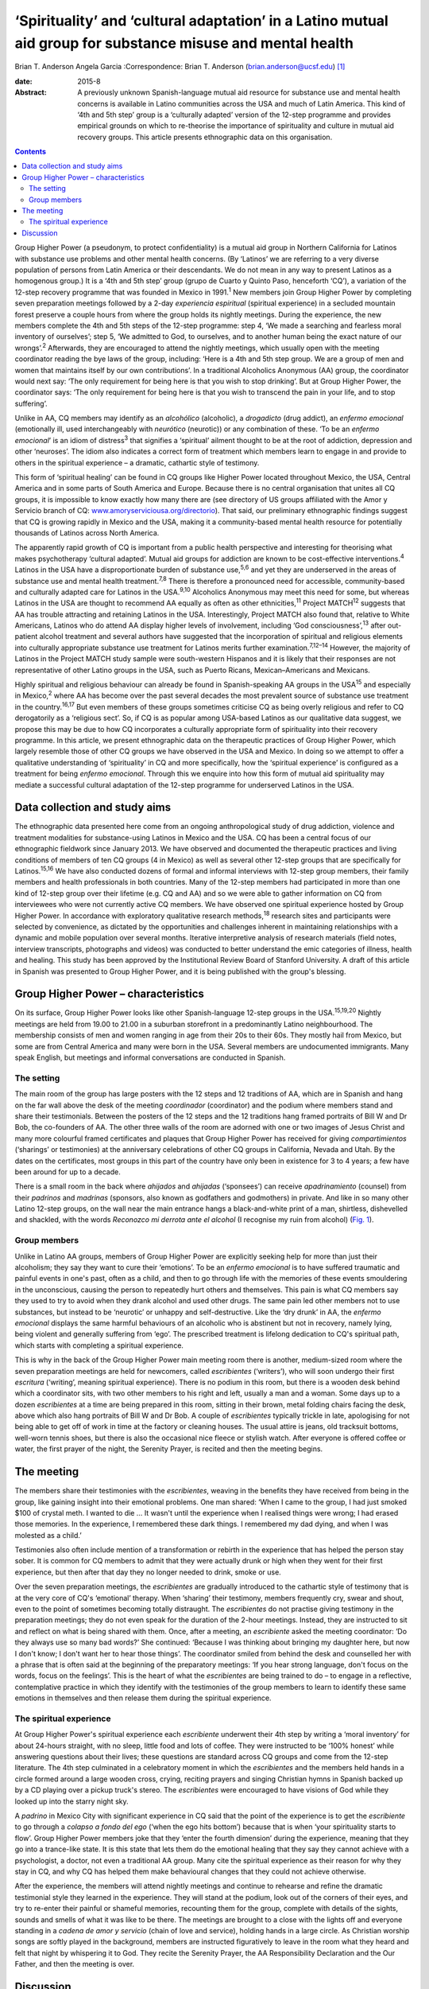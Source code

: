 ============================================================================================================
‘Spirituality’ and ‘cultural adaptation’ in a Latino mutual aid group for substance misuse and mental health
============================================================================================================



Brian T. Anderson
Angela Garcia
:Correspondence: Brian T. Anderson
(brian.anderson@ucsf.edu)  [1]_

:date: 2015-8

:Abstract:
   A previously unknown Spanish-language mutual aid resource for
   substance use and mental health concerns is available in Latino
   communities across the USA and much of Latin America. This kind of
   ‘4th and 5th step’ group is a ‘culturally adapted’ version of the
   12-step programme and provides empirical grounds on which to
   re-theorise the importance of spirituality and culture in mutual aid
   recovery groups. This article presents ethnographic data on this
   organisation.


.. contents::
   :depth: 3
..

Group Higher Power (a pseudonym, to protect confidentiality) is a mutual
aid group in Northern California for Latinos with substance use problems
and other mental health concerns. (By ‘Latinos’ we are referring to a
very diverse population of persons from Latin America or their
descendants. We do not mean in any way to present Latinos as a
homogenous group.) It is a ‘4th and 5th step’ group (grupo de Cuarto y
Quinto Paso, henceforth ‘CQ’), a variation of the 12-step recovery
programme that was founded in Mexico in 1991.\ :sup:`1` New members join
Group Higher Power by completing seven preparation meetings followed by
a 2-day *experiencia espiritual* (spiritual experience) in a secluded
mountain forest preserve a couple hours from where the group holds its
nightly meetings. During the experience, the new members complete the
4th and 5th steps of the 12-step programme: step 4, ‘We made a searching
and fearless moral inventory of ourselves’; step 5, ‘We admitted to God,
to ourselves, and to another human being the exact nature of our
wrongs’.\ :sup:`2` Afterwards, they are encouraged to attend the nightly
meetings, which usually open with the meeting coordinator reading the
bye laws of the group, including: ‘Here is a 4th and 5th step group. We
are a group of men and women that maintains itself by our own
contributions’. In a traditional Alcoholics Anonymous (AA) group, the
coordinator would next say: ‘The only requirement for being here is that
you wish to stop drinking’. But at Group Higher Power, the coordinator
says: ‘The only requirement for being here is that you wish to transcend
the pain in your life, and to stop suffering’.

Unlike in AA, CQ members may identify as an *alcohólico* (alcoholic), a
*drogadicto* (drug addict), an *enfermo emocional* (emotionally ill,
used interchangeably with *neurótico* (neurotic)) or any combination of
these. ‘To be an *enfermo emocional*\ ’ is an idiom of
distress\ :sup:`3` that signifies a ‘spiritual’ ailment thought to be at
the root of addiction, depression and other ‘neuroses’. The idiom also
indicates a correct form of treatment which members learn to engage in
and provide to others in the spiritual experience – a dramatic,
cathartic style of testimony.

This form of ‘spiritual healing’ can be found in CQ groups like Higher
Power located throughout Mexico, the USA, Central America and in some
parts of South America and Europe. Because there is no central
organisation that unites all CQ groups, it is impossible to know exactly
how many there are (see directory of US groups affiliated with the Amor
y Servicio branch of CQ:
`www.amoryserviciousa.org/directorio <www.amoryserviciousa.org/directorio>`__).
That said, our preliminary ethnographic findings suggest that CQ is
growing rapidly in Mexico and the USA, making it a community-based
mental health resource for potentially thousands of Latinos across North
America.

The apparently rapid growth of CQ is important from a public health
perspective and interesting for theorising what makes psychotherapy
‘cultural adapted’. Mutual aid groups for addiction are known to be
cost-effective interventions.\ :sup:`4` Latinos in the USA have a
disproportionate burden of substance use,\ :sup:`5,6` and yet they are
underserved in the areas of substance use and mental health
treatment.\ :sup:`7,8` There is therefore a pronounced need for
accessible, community-based and culturally adapted care for Latinos in
the USA.\ :sup:`9,10` Alcoholics Anonymous may meet this need for some,
but whereas Latinos in the USA are thought to recommend AA equally as
often as other ethnicities,\ :sup:`11` Project MATCH\ :sup:`12` suggests
that AA has trouble attracting and retaining Latinos in the USA.
Interestingly, Project MATCH also found that, relative to White
Americans, Latinos who do attend AA display higher levels of
involvement, including ‘God consciousness’,\ :sup:`13` after out-patient
alcohol treatment and several authors have suggested that the
incorporation of spiritual and religious elements into culturally
appropriate substance use treatment for Latinos merits further
examination.\ :sup:`7,12–14` However, the majority of Latinos in the
Project MATCH study sample were south-western Hispanos and it is likely
that their responses are not representative of other Latino groups in
the USA, such as Puerto Ricans, Mexican–Americans and Mexicans.

Highly spiritual and religious behaviour can already be found in
Spanish-speaking AA groups in the USA\ :sup:`15` and especially in
Mexico,\ :sup:`2` where AA has become over the past several decades the
most prevalent source of substance use treatment in the
country.\ :sup:`16,17` But even members of these groups sometimes
criticise CQ as being overly religious and refer to CQ derogatorily as a
‘religious sect’. So, if CQ is as popular among USA-based Latinos as our
qualitative data suggest, we propose this may be due to how CQ
incorporates a culturally appropriate form of spirituality into their
recovery programme. In this article, we present ethnographic data on the
therapeutic practices of Group Higher Power, which largely resemble
those of other CQ groups we have observed in the USA and Mexico. In
doing so we attempt to offer a qualitative understanding of
‘spirituality’ in CQ and more specifically, how the ‘spiritual
experience’ is configured as a treatment for being *enfermo emocional*.
Through this we enquire into how this form of mutual aid spirituality
may mediate a successful cultural adaptation of the 12-step programme
for underserved Latinos in the USA.

.. _S1:

Data collection and study aims
==============================

The ethnographic data presented here come from an ongoing
anthropological study of drug addiction, violence and treatment
modalities for substance-using Latinos in Mexico and the USA. CQ has
been a central focus of our ethnographic fieldwork since January 2013.
We have observed and documented the therapeutic practices and living
conditions of members of ten CQ groups (4 in Mexico) as well as several
other 12-step groups that are specifically for Latinos.\ :sup:`15,16` We
have also conducted dozens of formal and informal interviews with
12-step group members, their family members and health professionals in
both countries. Many of the 12-step members had participated in more
than one kind of 12-step group over their lifetime (e.g. CQ and AA) and
so we were able to gather information on CQ from interviewees who were
not currently active CQ members. We have observed one spiritual
experience hosted by Group Higher Power. In accordance with exploratory
qualitative research methods,\ :sup:`18` research sites and participants
were selected by convenience, as dictated by the opportunities and
challenges inherent in maintaining relationships with a dynamic and
mobile population over several months. Iterative interpretive analysis
of research materials (field notes, interview transcripts, photographs
and videos) was conducted to better understand the emic categories of
illness, health and healing. This study has been approved by the
Institutional Review Board of Stanford University. A draft of this
article in Spanish was presented to Group Higher Power, and it is being
published with the group's blessing.

.. _S2:

Group Higher Power – characteristics
====================================

On its surface, Group Higher Power looks like other Spanish-language
12-step groups in the USA.\ :sup:`15,19,20` Nightly meetings are held
from 19.00 to 21.00 in a suburban storefront in a predominantly Latino
neighbourhood. The membership consists of men and women ranging in age
from their 20s to their 60s. They mostly hail from Mexico, but some are
from Central America and many were born in the USA. Several members are
undocumented immigrants. Many speak English, but meetings and informal
conversations are conducted in Spanish.

.. _S3:

The setting
-----------

The main room of the group has large posters with the 12 steps and 12
traditions of AA, which are in Spanish and hang on the far wall above
the desk of the meeting *coordinador* (coordinator) and the podium where
members stand and share their testimonials. Between the posters of the
12 steps and the 12 traditions hang framed portraits of Bill W and Dr
Bob, the co-founders of AA. The other three walls of the room are
adorned with one or two images of Jesus Christ and many more colourful
framed certificates and plaques that Group Higher Power has received for
giving *compartimientos* (‘sharings’ or testimonies) at the anniversary
celebrations of other CQ groups in California, Nevada and Utah. By the
dates on the certificates, most groups in this part of the country have
only been in existence for 3 to 4 years; a few have been around for up
to a decade.

There is a small room in the back where *ahijados* and *ahijadas*
(‘sponsees’) can receive *apadrinamiento* (counsel) from their
*padrinos* and *madrinas* (sponsors, also known as godfathers and
godmothers) in private. And like in so many other Latino 12-step groups,
on the wall near the main entrance hangs a black-and-white print of a
man, shirtless, dishevelled and shackled, with the words *Reconozco mi
derrota ante el alcohol* (I recognise my ruin from alcohol) (`Fig.
1 <#F1>`__).

.. figure:: 193f1
   :alt: Picture hanging in all 12-step Latino groups' meeting rooms.
   Photograph by the author
   :name: F1

   Picture hanging in all 12-step Latino groups' meeting rooms.
   Photograph by the author

.. _S4:

Group members
-------------

Unlike in Latino AA groups, members of Group Higher Power are explicitly
seeking help for more than just their alcoholism; they say they want to
cure their ‘emotions’. To be an *enfermo emocional* is to have suffered
traumatic and painful events in one's past, often as a child, and then
to go through life with the memories of these events smouldering in the
unconscious, causing the person to repeatedly hurt others and
themselves. This pain is what CQ members say they used to try to avoid
when they drank alcohol and used other drugs. The same pain led other
members not to use substances, but instead to be ‘neurotic’ or unhappy
and self-destructive. Like the ‘dry drunk’ in AA, the *enfermo
emocional* displays the same harmful behaviours of an alcoholic who is
abstinent but not in recovery, namely lying, being violent and generally
suffering from ‘ego’. The prescribed treatment is lifelong dedication to
CQ's spiritual path, which starts with completing a spiritual
experience.

This is why in the back of the Group Higher Power main meeting room
there is another, medium-sized room where the seven preparation meetings
are held for newcomers, called *escribientes* (‘writers’), who will soon
undergo their first *escritura* (‘writing’, meaning spiritual
experience). There is no podium in this room, but there is a wooden desk
behind which a coordinator sits, with two other members to his right and
left, usually a man and a woman. Some days up to a dozen *escribientes*
at a time are being prepared in this room, sitting in their brown, metal
folding chairs facing the desk, above which also hang portraits of Bill
W and Dr Bob. A couple of *escribientes* typically trickle in late,
apologising for not being able to get off of work in time at the factory
or cleaning houses. The usual attire is jeans, old tracksuit bottoms,
well-worn tennis shoes, but there is also the occasional nice fleece or
stylish watch. After everyone is offered coffee or water, the first
prayer of the night, the Serenity Prayer, is recited and then the
meeting begins.

.. _S5:

The meeting
===========

The members share their testimonies with the *escribientes*, weaving in
the benefits they have received from being in the group, like gaining
insight into their emotional problems. One man shared: ‘When I came to
the group, I had just smoked $100 of crystal meth. I wanted to die … It
wasn't until the experience when I realised things were wrong; I had
erased those memories. In the experience, I remembered these dark
things. I remembered my dad dying, and when I was molested as a child.’

Testimonies also often include mention of a transformation or rebirth in
the experience that has helped the person stay sober. It is common for
CQ members to admit that they were actually drunk or high when they went
for their first experience, but then after that day they no longer
needed to drink, smoke or use.

Over the seven preparation meetings, the *escribientes* are gradually
introduced to the cathartic style of testimony that is at the very core
of CQ's ‘emotional’ therapy. When ‘sharing’ their testimony, members
frequently cry, swear and shout, even to the point of sometimes becoming
totally distraught. The *escribientes* do not practise giving testimony
in the preparation meetings; they do not even speak for the duration of
the 2-hour meetings. Instead, they are instructed to sit and reflect on
what is being shared with them. Once, after a meeting, an *escribiente*
asked the meeting coordinator: ‘Do they always use so many bad words?’
She continued: ‘Because I was thinking about bringing my daughter here,
but now I don't know; I don't want her to hear those things’. The
coordinator smiled from behind the desk and counselled her with a phrase
that is often said at the beginning of the preparatory meetings: ‘If you
hear strong language, don't focus on the words, focus on the feelings’.
This is the heart of what the *escribientes* are being trained to do –
to engage in a reflective, contemplative practice in which they identify
with the testimonies of the group members to learn to identify these
same emotions in themselves and then release them during the spiritual
experience.

.. _S6:

The spiritual experience
------------------------

At Group Higher Power's spiritual experience each *escribiente*
underwent their 4th step by writing a ‘moral inventory’ for about
24-hours straight, with no sleep, little food and lots of coffee. They
were instructed to be ‘100% honest’ while answering questions about
their lives; these questions are standard across CQ groups and come from
the 12-step literature. The 4th step culminated in a celebratory moment
in which the *escribientes* and the members held hands in a circle
formed around a large wooden cross, crying, reciting prayers and singing
Christian hymns in Spanish backed up by a CD playing over a pickup
truck's stereo. The *escribientes* were encouraged to have visions of
God while they looked up into the starry night sky.

A *padrino* in Mexico City with significant experience in CQ said that
the point of the experience is to get the *escribiente* to go through a
*colapso a fondo del ego* (‘when the ego hits bottom’) because that is
when ‘your spirituality starts to flow’. Group Higher Power members joke
that they ‘enter the fourth dimension’ during the experience, meaning
that they go into a trance-like state. It is this state that lets them
do the emotional healing that they say they cannot achieve with a
psychologist, a doctor, not even a traditional AA group. Many cite the
spiritual experience as their reason for why they stay in CQ, and why CQ
has helped them make behavioural changes that they could not achieve
otherwise.

After the experience, the members will attend nightly meetings and
continue to rehearse and refine the dramatic testimonial style they
learned in the experience. They will stand at the podium, look out of
the corners of their eyes, and try to re-enter their painful or shameful
memories, recounting them for the group, complete with details of the
sights, sounds and smells of what it was like to be there. The meetings
are brought to a close with the lights off and everyone standing in a
*cadena de amor y servicio* (chain of love and service), holding hands
in a large circle. As Christian worship songs are softly played in the
background, members are instructed figuratively to leave in the room
what they heard and felt that night by whispering it to God. They recite
the Serenity Prayer, the AA Responsibility Declaration and the Our
Father, and then the meeting is over.

.. _S7:

Discussion
==========

What exactly is it about CQ spirituality that makes this mutual aid
organisation especially culturally adapted for Latinos? One observation
that seems clear is that the kinds of dramatic public testimony, group
prayer and healing and rebirth practices in CQ resemble those of the
Pentecostal and Charismatic Catholic movements, which are currently
quite popular in Mexico.\ :sup:`21,22` While true, this does not explain
with any real specificity why this would make CQ spirituality congruent
with Latinos' cultural frames and therefore a popular choice for those
seeking psychological help.

Based on their meta-analysis of psychotherapy studies, Benish *et
al*\ :sup:`23` propose that the key factor for enhancing the cultural
adaptability of psychotherapy is the incorporation of an ethnic
minority's ‘illness myth’. This suggests that we should consider more
closely the CQ idiom of distress, *enfermo emocional*, as a key to what
makes CQ culturally adapted for Latinos. CQ emic understandings of being
an *enfermo emocional* are sculpted out of a psychodynamic language of
neurosis, the unconscious and childhood trauma. The fact that this
aetiological discourse is flourishing within a spiritual healing
movement might at first seem paradoxical, yet it arguably makes good
sense given psychoanalysis' historical ties with religion in Mexico. One
of Mexico's better known early champions of Freudian thought, the
Catholic monk Gregorio Lemercier, actually attempted in the 1960s to use
psychoanalysis to revitalise monastic life,\ :sup:`24` whose traditions
of intensive contemplative practices and spiritual retreats have strong
parallels with much of what we see in CQ's modifications and
interpretations of the 12-step programme.

The highly ‘spiritual’ nature of being *enfermo emocional* has further
implications for CQ's acceptance by Latinos that become even clearer
when we consider how 12-step programmes are often criticised for
disempowering their members by encouraging them to submit to a higher
power and to identify as sick addicts who will forever be in recovery.
In CQ, the *enfermo emocional* takes this a step further and is not only
eternally in recovery, but they are also intermittently ‘mad’. CQ
members sometimes describe their spiritual experience as a form of
*locura* (madness); and Mexican AA members and clinicians alike not only
allege that CQ's cathartic practices are crude and ineffective, but some
have even warned the public against participating in the CQ spiritual
experience because of case reports of individuals who have developed
psychosis or died by suicide shortly after their experience.

Nevertheless, perhaps it is by making its recovery programme even more
‘spiritual’ than AA that CQ is able to invert these concerns of clinical
ineffectiveness and harm, turning the submission to a higher power into
a much more positive experience. In Asad's critique of the secular
notions of agency and pain,\ :sup:`25` he delineates how the modern
narrative of agency makes clear that agency must be used to avoid
suffering (p. 71). Moreover, one who gives into religious ‘emotions’
(glossed ‘passions’) is said to lack the prized agency of a rational
subject. To counter these assumptions, Asad pushes us to consider a
notion of sanity which, instead of turning on the ideal of self-control,
‘presupposes knowing the world practically and being known practically
by it’ (p. 73). He asserts that this ‘allows us to think of moral agency
in terms of people's habitual engagement with the world in which they
live, so that one kind of moral insanity occurs precisely when the pain
they know in this world is suddenly no longer an object of practical
knowledge’ (p. 73). According to this alternative understanding of
agency, sanity and pain, CQ members could submit to a higher power,
enter a state of *locura* in the spiritual experience and dive into the
passions of their ‘sick emotions’, and actually thereby maintain, or
even regain, their *sano juicio* (‘sanity’), as the 2nd step says can
happen (‘[We] Came to believe that a Power greater than ourselves could
restore us to sanity’\ :sup:`2`). But for this to be a healthy process
requires CQ groups to provide a practical purpose for members to relive
their suffering night after night through the testimonies. And hence the
prayer circle that ends every nightly meeting and spiritual experience,
the *cadena de amor y servicio* (chain of love and service), points up
the symbolic importance of service in CQ's practice of spiritual
healing. Service, including sharing one's testimony and counselling
one's sponsee, is the suture that stitches together CQ sociality and
repairs the psychic wounds of the *enfermo emocional*. Given how
important sponsorship is in AA in Mexico relative to the USA,\ :sup:`26`
we propose that CQ capitalises on this Mexican proclivity for service to
create a mutual aid environment where sectarian notions of agency and
suffering can be more fully embodied, thereby allowing CQ members to
more adequately respond to the spiritual ‘illness myth’ of the *enfermo
emocional*.

Finally, we must stress that reports on the rapid uptake of CQ
throughout North America are to this point based on qualitative data
alone and they require triangulation with quantitative measures (our
research team is currently preparing a survey of CQ groups in Northern
California). Moreover, other elements beyond spirituality need to be
considered to understand why CQ might be a highly ‘culturally adapted’
form of AA for Latinos. The role of family involvement in CQ should not
be underestimated, especially since membership is not restricted to
‘alcoholics’, but can also include ‘drug addicts’ and ‘neurotics’ who do
not use substances. Also, larger issues of political economy, state
insecurity and violence should not be overshadowed by a narrow interest
in ‘cultural adaptability’ when trying to understand why a grassroots
treatment modality such as CQ is reported to be growing rapidly in
underserved, displaced and marginalised communities. In the
neighbourhoods where CQ seems to be growing the quickest, families must
deal with poverty, a lack of access to healthcare and the general social
fragmentation that Mexico's drug war-related violence has wrought on the
country for the past decade. Detailed consideration of these factors is,
however, beyond the scope of this article.

We thank all the compañeros and compañeras who participated in this
research. We also thank Dr Guilherme Borges and Dr Martha Romero of the
Instituto Nacional de Psiquiatría Ramón de la Fuente Muñiz for their
generous consultation and Mónica Martínez, Michael Nedelman and Keith
Humphries for their collaboration.

.. [1]
   **Brian T. Anderson** is a Resident Physician in the Department of
   Psychiatry, University of California – San Francisco, San Francisco,
   USA, and **Angela Garcia** is an Assistant Professor in the
   Department of Anthropology, Stanford University, Stanford, USA.
